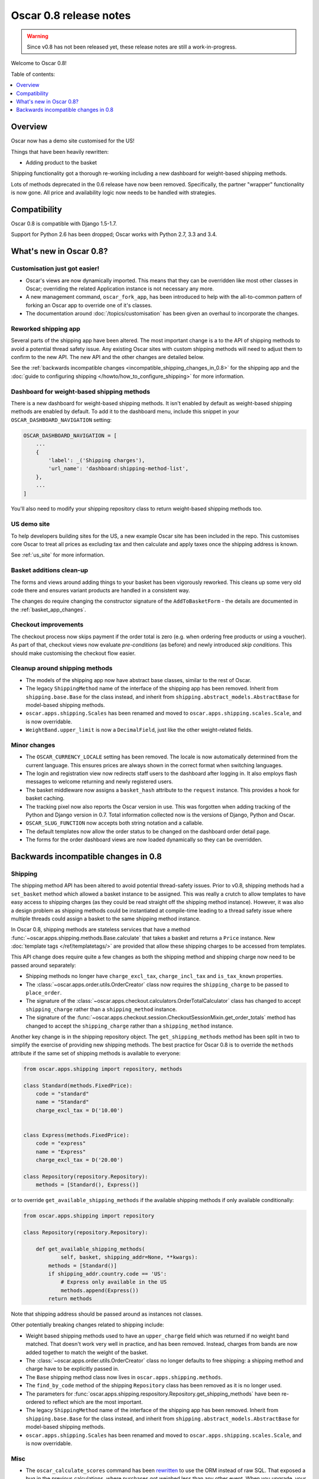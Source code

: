 =======================
Oscar 0.8 release notes
=======================

.. warning::

   Since v0.8 has not been released yet, these release notes are still a work-in-progress.

Welcome to Oscar 0.8!

Table of contents:

.. contents::
    :local:
    :depth: 1

.. _overview_of_0.8:

Overview
--------

Oscar now has a demo site customised for the US!

Things that have been heavily rewritten:

- Adding product to the basket

Shipping functionality got a thorough re-working including a new dashboard for
weight-based shipping methods.

Lots of methods deprecated in the 0.6 release have now been removed.
Specifically, the partner "wrapper" functionality is now gone. All price and
availability logic now needs to be handled with strategies.

.. _compatibility_of_0.8:

Compatibility
-------------

Oscar 0.8 is compatible with Django 1.5-1.7. 

Support for Python 2.6 has been dropped; Oscar works with Python 2.7, 3.3
and 3.4.

.. _new_in_0.8:

What's new in Oscar 0.8?
------------------------

Customisation just got easier!
~~~~~~~~~~~~~~~~~~~~~~~~~~~~~~

* Oscar's views are now dynamically imported. This means that they can be
  overridden like most other classes in Oscar; overriding the related
  Application instance is not necessary any more.

* A new management command, ``oscar_fork_app``, has been introduced to help
  with the all-to-common pattern of forking an Oscar app to override one of
  it's classes.

* The documentation around :doc:`/topics/customisation` has been given an
  overhaul to incorporate the changes.

Reworked shipping app
~~~~~~~~~~~~~~~~~~~~~

Several parts of the shipping app have been altered. The most important change is a
to the API of shipping methods to avoid a potential thread safety issue.
Any existing Oscar sites with custom shipping methods will need to adjust them
to confirm to the new API. The new API and the other changes are detailed below.

See the
:ref:`backwards incompatible changes <incompatible_shipping_changes_in_0.8>` 
for the shipping app and the 
:doc:`guide to configuring shipping </howto/how_to_configure_shipping>` 
for more information.

Dashboard for weight-based shipping methods
~~~~~~~~~~~~~~~~~~~~~~~~~~~~~~~~~~~~~~~~~~~

There is a new dashboard for weight-based shipping methods. It isn't enabled by
default as weight-based shipping methods are enabled by default. To add it to
the dashboard menu, include this snippet in your ``OSCAR_DASHBOARD_NAVIGATION``
setting:

.. code-block:: python

    OSCAR_DASHBOARD_NAVIGATION = [
        ...
        {
            'label': _('Shipping charges'),
            'url_name': 'dashboard:shipping-method-list',
        },
        ...
    ]

You'll also need to modify your shipping repository class to return weight-based
shipping methods too.

US demo site
~~~~~~~~~~~~

To help developers building sites for the US, a new example Oscar site has been
included in the repo. This customises core Oscar to treat all prices as
excluding tax and then calculate and apply taxes once the shipping address is
known.

See :ref:`us_site` for more information.

Basket additions clean-up
~~~~~~~~~~~~~~~~~~~~~~~~~

The forms and views around adding things to your basket has been vigorously
reworked. This cleans up some very old code there and ensures variant products
are handled in a consistent way.

The changes do require changing the constructor signature of the
``AddToBasketForm`` - the details are documented in the
:ref:`basket_app_changes`.

Checkout improvements
~~~~~~~~~~~~~~~~~~~~~

The checkout process now skips payment if the order total is zero (e.g. when
ordering free products or using a voucher). As part of that, checkout views
now evaluate *pre-conditions* (as before) and newly introduced
*skip conditions*. This should make customising the checkout flow easier.

Cleanup around shipping methods
~~~~~~~~~~~~~~~~~~~~~~~~~~~~~~~

* The models of the shipping app now have abstract base classes, similar to
  the rest of Oscar.

* The legacy ``ShippingMethod`` name of the interface of the shipping app has
  been removed. Inherit from ``shipping.base.Base`` for the class instead, and
  inherit from ``shipping.abstract_models.AbstractBase`` for model-based
  shipping methods.

* ``oscar.apps.shipping.Scales`` has been renamed and moved to
  ``oscar.apps.shipping.scales.Scale``, and is now overridable.

* ``WeightBand.upper_limit`` is now a ``DecimalField``, just like the other
  weight-related fields.

.. _minor_changes_in_0.8:

Minor changes
~~~~~~~~~~~~~

* The ``OSCAR_CURRENCY_LOCALE`` setting has been removed. The locale is now
  automatically determined from the current language. This ensures prices are
  always shown in the correct format when switching languages.

* The login and registration view now redirects staff users to the dashboard
  after logging in. It also employs flash messages to welcome returning and
  newly registered users.

* The basket middleware now assigns a ``basket_hash`` attribute to the
  ``request`` instance. This provides a hook for basket caching.

* The tracking pixel now also reports the Oscar version in use. This was
  forgotten when adding tracking of the Python and Django version in 0.7.
  Total information collected now is the versions of Django, Python and Oscar.

* ``OSCAR_SLUG_FUNCTION`` now accepts both string notation and a callable.

* The default templates now allow the order status to be changed on the
  dashboard order detail page.

* The forms for the order dashboard views are now loaded dynamically so they
  can be overridden.

.. _incompatible_changes_in_0.8:

Backwards incompatible changes in 0.8
-------------------------------------

.. _incompatible_shipping_changes_in_0.8:

Shipping
~~~~~~~~

The shipping method API has been altered to avoid potential thread-safety
issues. Prior to v0.8, shipping methods had a ``set_basket`` method which
allowed a basket instance to be assigned. This was really a crutch to allow
templates to have easy access to shipping charges (as they could be read
straight off the shipping method instance). However, it was also a
design problem as shipping methods could be instantiated at compile-time
leading to a thread safety issue where multiple threads could assign a basket
to the same shipping method instance.

In Oscar 0.8, shipping methods are stateless services that have a method
:func:`~oscar.apps.shipping.methods.Base.calculate` that takes a basket and
returns a ``Price`` instance.  New :doc:`template tags </ref/templatetags/>` are
provided that allow these shipping charges to be accessed from templates.

This API change does require quite a few changes as both the shipping method
and shipping charge now need to be passed around separately:

* Shipping methods no longer have ``charge_excl_tax``,
  ``charge_incl_tax`` and ``is_tax_known`` properties.

* The :class:`~oscar.apps.order.utils.OrderCreator` class now requires the
  ``shipping_charge`` to be passed to ``place_order``.

* The signature of the :class:`~oscar.apps.checkout.calculators.OrderTotalCalculator` 
  class has changed to accept ``shipping_charge`` rather than a
  ``shipping_method`` instance.

* The signature of the
  :func:`~oscar.apps.checkout.session.CheckoutSessionMixin.get_order_totals` 
  method has changed to accept the ``shipping_charge`` rather than a
  ``shipping_method`` instance.

Another key change is in the shipping repository object. The
``get_shipping_methods`` method has been split in two to simplify the exercise
of providing new shipping methods. The best practice for Oscar 0.8 is to 
override the ``methods`` attribute if the same set of shipping methods is
available to everyone:

.. code-block:: python

    from oscar.apps.shipping import repository, methods

    class Standard(methods.FixedPrice):
        code = "standard"
        name = "Standard"
        charge_excl_tax = D('10.00')


    class Express(methods.FixedPrice):
        code = "express"
        name = "Express"
        charge_excl_tax = D('20.00')

    class Repository(repository.Repository):
        methods = [Standard(), Express()]
        
or to override ``get_available_shipping_methods`` if the available shipping
methods if only available conditionally:

.. code-block:: python

    from oscar.apps.shipping import repository

    class Repository(repository.Repository):
        
        def get_available_shipping_methods(
                self, basket, shipping_addr=None, **kwargs):
            methods = [Standard()]
            if shipping_addr.country.code == 'US':
                # Express only available in the US
                methods.append(Express())
            return methods

Note that shipping address should be passed around as instances not classes.

Other potentially breaking changes related to shipping include:

* Weight based shipping methods used to have an ``upper_charge`` field which was
  returned if no weight band matched. That doesn't work very well in practice,
  and has been removed. Instead, charges from bands are now added together to
  match the weight of the basket.

* The :class:`~oscar.apps.order.utils.OrderCreator` class no longer defaults to
  free shipping: a shipping method and charge have to be explicitly passed in.

* The ``Base`` shipping method class now lives in ``oscar.apps.shipping.methods``.

* The ``find_by_code`` method of the shipping ``Repository`` class has been
  removed as it is no longer used. 

* The parameters for
  :func:`oscar.apps.shipping.respository.Repository.get_shipping_methods`
  have been re-ordered to reflect which are the most important.

* The legacy ``ShippingMethod`` name of the interface of the shipping app has
  been removed. Inherit from ``shipping.base.Base`` for the class instead, and
  inherit from ``shipping.abstract_models.AbstractBase`` for model-based
  shipping methods.

* ``oscar.apps.shipping.Scales`` has been renamed and moved to
  ``oscar.apps.shipping.scales.Scale``, and is now overridable.

Misc
~~~~

* The ``oscar_calculate_scores`` command has been `rewritten`_ to use the ORM
  instead of raw SQL. That exposed a bug in the previous calculations,
  where purchases got weighed less than any other event. When you upgrade,
  your total scores will be change. If you rely on the old behaviour,
  just extend the ``Calculator`` class and adjust the weights.

* ``Product.score`` was just duplicating ``ProductRecord.score`` and has been
  removed. Use ``Product.stats.score`` instead.

* Oscar has child products to model tightly coupled products, and
  ``Product.recommended_products`` to model products that are loosely related
  (e.g. used for upselling). ``Product.related_products`` was a
  third option that sat somewhere in between, and which was not well supported.
  We fear it adds confusion, and in the spirit of keeping Oscar core lean,
  has been removed. If you're using it, switch to
  ``Product.recommended_products`` or just add the field back to your
  custom Product instance and ``ProductForm`` when migrating.

.. _rewritten: https://github.com/tangentlabs/django-oscar/commit/d8b4dbfed17be90846ea4bc47b5f7b39ad944c24

Basket line stockrecords
~~~~~~~~~~~~~~~~~~~~~~~~

The basket line model got a reference to the stockrecord in Oscar 0.6. The
basket middleware since then updated basket lines to have stockrecords if
one was missing. If any lines are still missing a stockrecord, we'd expect them
to be from from submitted baskets or from old, abandoned baskets.
This updating of basket lines has been removed for 0.8 as it incurs additional
database queries. Oscar 0.8 now also enforces the stockrecord by making it
the ``stockrecord`` field of basket ``Line`` model no longer nullable.

There is a migration that makes the appropriate schema change but, before that
runs, you may need to clean up your ``basket_line`` table to ensure that all
existing null values are replaced or removed.

Here's a simple script you could run before upgrading which should ensure there
are no nulls in your ``basket_line`` table:

.. code-block:: python

    from oscar.apps.basket import models
    from oscar.apps.partner.strategy import Selector

    strategy = Selector().strategy()

    lines = models.Line.objects.filter(stockrecord__isnull=True):
    for line in lines:
        info = strategy.fetch_for_product(line.product)
        if line.stockrecord:
            line.stockrecord = info.stockrecord
            line.save()
        else:
            line.delete()

* The ``reload_page_response`` method of 
  :class:`~oscar.apps.dashboard.orders.views.OrderDetailView`
  has been renamed to ``reload_page``.

.. _basket_app_changes:

Basket app changes
~~~~~~~~~~~~~~~~~~

- The ``basket:add`` URL now required the primary key of the "base" product to
  be included. This allows the same form to be used for both GET and POST
  requests for variant products.

- The ``ProductSelectionForm`` is no longer used and has been removed.

- The constructor of the :class:`~oscar.apps.basket.forms.AddToBasketForm` has
  been adjusted to take the basket and the purchase info tuple as parameters
  instead of the request instance (c74f57bf_ and 8ba283e8_).

.. _c74f57bf: https://github.com/tangentlabs/django-oscar/commit/c74f57bf434661877f4d2d2259e7e7eb18b34951#diff-d200ac8746274e0307f512af886e1f3eR148
.. _8ba283e8: https://github.com/tangentlabs/django-oscar/commit/8ba283e8c4239e4eff95da5e8097a17ecfadf5f5

Migrations
~~~~~~~~~~

* Catalogue:

    - ``0021`` - Add ``unique_together`` to ``ProductAttributeValue``,
      ``ProductRecommendation`` and ``ProductCategory``
    - ``0022`` - Remove ``Product.score`` field.

* Order:

    - ``0029`` - Add ``unique_together`` to ``PaymentEventQuantity`` and ``ShippingEventQuantity``

* Promotions:

    - ``0006`` - Add ``unique_together`` to ``OrderedProduct``

* Shipping:

    - ``0007`` - Change ``WeightBand.upper_limit`` from ``FloatField`` to ``DecimalField``
    - ``0008`` - Drop ``WeightBased.upper_charge`` field.

.. _deprecated_features_in_0.8:

Removal of deprecated features
~~~~~~~~~~~~~~~~~~~~~~~~~~~~~~

These methods have been removed:

* ``oscar.apps.catalogue.abstract_models.AbstractProduct.has_stockrecord``
* ``oscar.apps.catalogue.abstract_models.AbstractProduct.stockrecord``
* ``oscar.apps.catalogue.abstract_models.AbstractProduct.is_available_to_buy``
* ``oscar.apps.catalogue.abstract_models.AbstractProduct.is_purchase_permitted``
* ``oscar.apps.catalogue.views.get_product_base_queryset``
* ``oscar.apps.partner.abstract_models.AbstractStockRecord.is_available_to_buy``
* ``oscar.apps.partner.abstract_models.AbstractStockRecord.is_purchase_permitted``
* ``oscar.apps.partner.abstract_models.AbstractStockRecord.availability_code``
* ``oscar.apps.partner.abstract_models.AbstractStockRecord.availability``
* ``oscar.apps.partner.abstract_models.AbstractStockRecord.max_purchase_quantity``
* ``oscar.apps.partner.abstract_models.AbstractStockRecord.dispatch_date``
* ``oscar.apps.partner.abstract_models.AbstractStockRecord.lead_time``
* ``oscar.apps.partner.abstract_models.AbstractStockRecord.price_incl_tax``
* ``oscar.apps.partner.abstract_models.AbstractStockRecord.price_tax``

These classes have been removed

* ``oscar.apps.partner.prices.DelegateToStockRecord``
* ``oscar.apps.partner.availability.DelegateToStockRecord``
